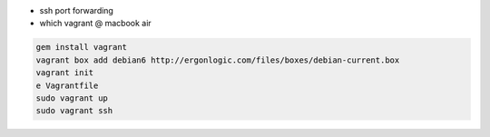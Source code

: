

- ssh port forwarding
- which vagrant @ macbook air

.. code-block:: none
  
  gem install vagrant
  vagrant box add debian6 http://ergonlogic.com/files/boxes/debian-current.box
  vagrant init
  e Vagrantfile
  sudo vagrant up
  sudo vagrant ssh
